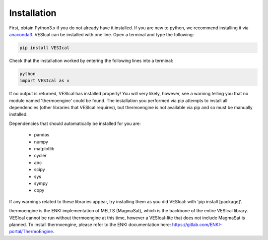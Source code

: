 ============
Installation
============

First, obtain Python3.x if you do not already have it installed. If you are new to python, we recommend installing it via `anaconda3 <https://www.anaconda.com/products/individual>`_. VESIcal can be installed with one line. Open a terminal and type the following:

.. code-block:: python

   pip install VESIcal

Check that the installation worked by entering the following lines into a terminal:

.. code-block:: python

   python
   import VESIcal as v

If no output is returned, VESIcal has installed properly! You will very likely, however, see a warning telling you that no module named 'thermoengine' could be found. The installation you performed via pip attempts to install all dependencies (other libraries that VESIcal requires), but thermoengine is not available via pip and so must be manually installed.

Dependencies that should automatically be installed for you are:

   - pandas
   - numpy
   - matplotlib
   - cycler
   - abc
   - scipy
   - sys
   - sympy
   - copy

If any warnings related to these libraries appear, try installing them as you did VESIcal: with 'pip install [package]'.

thermoengine is the ENKI implementation of MELTS (MagmaSat), which is the backbone of the entire VESIcal library. VESIcal cannot be run without thermoengine at this time, however a VESIcal-lite that does not include MagmaSat is planned. To install thermoengine, please refer to the ENKI documentation here: `https://gitlab.com/ENKI-portal/ThermoEngine <https://gitlab.com/ENKI-portal/ThermoEngine>`_.